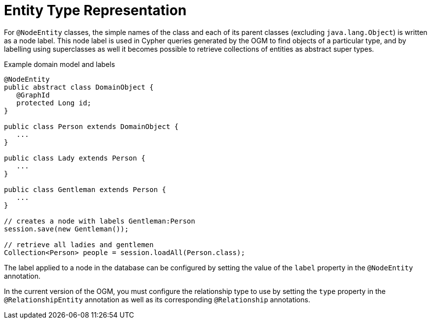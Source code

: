 [[reference_programming-model_typerepresentationstrategy]]
= Entity Type Representation

For `@NodeEntity` classes, the simple names of the class and each of its parent classes (excluding `java.lang.Object`)
is written as a node label.  
This node label is used in Cypher queries generated by the OGM to find objects of a particular type,
and by labelling using superclasses as well it becomes possible to retrieve collections of entities as abstract super types.

.Example domain model and labels
[source,java]
----
@NodeEntity
public abstract class DomainObject {
   @GraphId
   protected Long id;
}

public class Person extends DomainObject {
   ...
}

public class Lady extends Person {
   ...
}

public class Gentleman extends Person {
   ...
}

// creates a node with labels Gentleman:Person
session.save(new Gentleman());

// retrieve all ladies and gentlemen
Collection<Person> people = session.loadAll(Person.class);
----

The label applied to a node in the database can be configured by setting the value of the `label` property in the `@NodeEntity` annotation.

//For `@RelationshipEntity` classes, the simple name of the class is used to derive the relationship type to use, although it's converted into SNAKE_CASE to honour the naming conventions of Neo4j relationships.
//Much like node entities, you can configure the relationship type to use by setting the `type` property in the `@RelationshipEntity` annotation.
In the current version of the OGM, you must configure the relationship type to use by setting the `type` property in the `@RelationshipEntity` annotation as well as its corresponding `@Relationship` annotations.